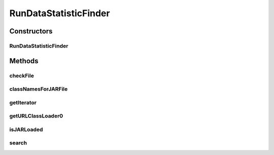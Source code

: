.. java:import:: java.io File

.. java:import:: java.net MalformedURLException

.. java:import:: java.net URL

.. java:import:: java.net URLClassLoader

.. java:import:: java.util ArrayList

.. java:import:: java.util Iterator

.. java:import:: java.util List

.. java:import:: de.clusteval.framework.repository RegisterException

.. java:import:: de.clusteval.framework.repository Repository

.. java:import:: de.clusteval.utils JARFinder

.. java:import:: de.clusteval.utils RecursiveSubDirectoryIterator

RunDataStatisticFinder
======================

.. java:package:: de.clusteval.run.statistics
   :noindex:

.. java:type:: public class RunDataStatisticFinder extends JARFinder<RunDataStatistic>

   :author: Christian Wiwie

Constructors
------------
RunDataStatisticFinder
^^^^^^^^^^^^^^^^^^^^^^

.. java:constructor:: public RunDataStatisticFinder(Repository repository) throws RegisterException
   :outertype: RunDataStatisticFinder

   Instantiates a new data set format finder.

   :param repository: the repository
   :throws RegisterException:

Methods
-------
checkFile
^^^^^^^^^

.. java:method:: @Override protected boolean checkFile(File file)
   :outertype: RunDataStatisticFinder

classNamesForJARFile
^^^^^^^^^^^^^^^^^^^^

.. java:method:: @Override protected String[] classNamesForJARFile(File f)
   :outertype: RunDataStatisticFinder

getIterator
^^^^^^^^^^^

.. java:method:: @Override protected Iterator<File> getIterator()
   :outertype: RunDataStatisticFinder

getURLClassLoader0
^^^^^^^^^^^^^^^^^^

.. java:method:: @Override protected URLClassLoader getURLClassLoader0(File f, ClassLoader parent) throws MalformedURLException
   :outertype: RunDataStatisticFinder

isJARLoaded
^^^^^^^^^^^

.. java:method:: @Override protected boolean isJARLoaded(File f)
   :outertype: RunDataStatisticFinder

search
^^^^^^

.. java:method:: protected List<URL> search(File f) throws MalformedURLException
   :outertype: RunDataStatisticFinder

